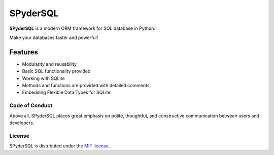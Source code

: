 ==========
SPyderSQL
==========

|MIT|

.. |MIT| image:: https://img.shields.io/pypi/l/SPyderSQL.svg?style=flat-square
    :target: https://opensource.org/licenses/MIT
    :alt: MIT License

**SPyderSQL** is a modern ORM framework for SQL database in Python.

Make your databases faster and powerful!

Features
========

- Modularity and reusability
- Basic SQL functionality provided
- Working with SQLite
- Methods and functions are provided with detailed comments
- Embedding Flexible Data Types for SQLite


Code of Conduct
---------------

Above all, SPyderSQL places great emphasis on polite, thoughtful, and
constructive communication between users and developers.

License
-------

SPyderSQL is distributed under the `MIT license
<https://www.opensource.org/licenses/mit-license.php>`_.